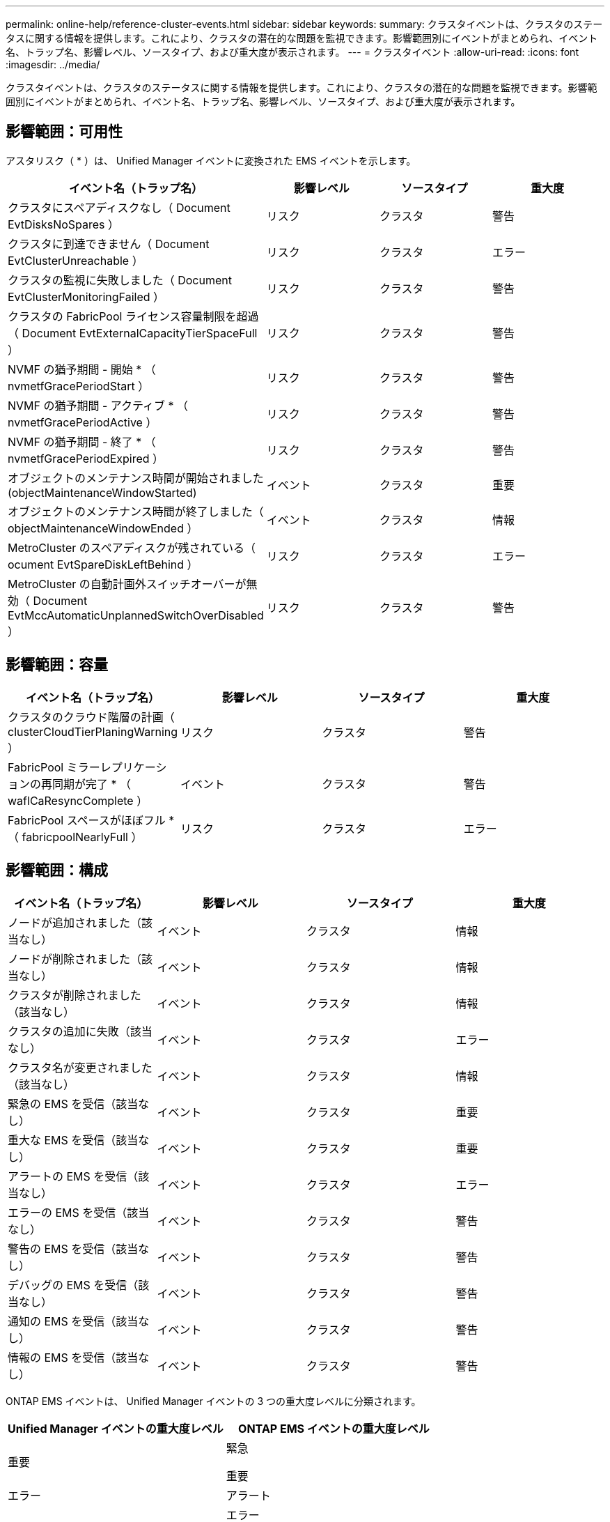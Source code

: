 ---
permalink: online-help/reference-cluster-events.html 
sidebar: sidebar 
keywords:  
summary: クラスタイベントは、クラスタのステータスに関する情報を提供します。これにより、クラスタの潜在的な問題を監視できます。影響範囲別にイベントがまとめられ、イベント名、トラップ名、影響レベル、ソースタイプ、および重大度が表示されます。 
---
= クラスタイベント
:allow-uri-read: 
:icons: font
:imagesdir: ../media/


[role="lead"]
クラスタイベントは、クラスタのステータスに関する情報を提供します。これにより、クラスタの潜在的な問題を監視できます。影響範囲別にイベントがまとめられ、イベント名、トラップ名、影響レベル、ソースタイプ、および重大度が表示されます。



== 影響範囲：可用性

アスタリスク（ * ）は、 Unified Manager イベントに変換された EMS イベントを示します。

[cols="1a,1a,1a,1a"]
|===
| イベント名（トラップ名） | 影響レベル | ソースタイプ | 重大度 


 a| 
クラスタにスペアディスクなし（ Document EvtDisksNoSpares ）
 a| 
リスク
 a| 
クラスタ
 a| 
警告



 a| 
クラスタに到達できません（ Document EvtClusterUnreachable ）
 a| 
リスク
 a| 
クラスタ
 a| 
エラー



 a| 
クラスタの監視に失敗しました（ Document EvtClusterMonitoringFailed ）
 a| 
リスク
 a| 
クラスタ
 a| 
警告



 a| 
クラスタの FabricPool ライセンス容量制限を超過（ Document EvtExternalCapacityTierSpaceFull ）
 a| 
リスク
 a| 
クラスタ
 a| 
警告



 a| 
NVMF の猶予期間 - 開始 * （ nvmetfGracePeriodStart ）
 a| 
リスク
 a| 
クラスタ
 a| 
警告



 a| 
NVMF の猶予期間 - アクティブ * （ nvmetfGracePeriodActive ）
 a| 
リスク
 a| 
クラスタ
 a| 
警告



 a| 
NVMF の猶予期間 - 終了 * （ nvmetfGracePeriodExpired ）
 a| 
リスク
 a| 
クラスタ
 a| 
警告



 a| 
オブジェクトのメンテナンス時間が開始されました (objectMaintenanceWindowStarted)
 a| 
イベント
 a| 
クラスタ
 a| 
重要



 a| 
オブジェクトのメンテナンス時間が終了しました（ objectMaintenanceWindowEnded ）
 a| 
イベント
 a| 
クラスタ
 a| 
情報



 a| 
MetroCluster のスペアディスクが残されている（ ocument EvtSpareDiskLeftBehind ）
 a| 
リスク
 a| 
クラスタ
 a| 
エラー



 a| 
MetroCluster の自動計画外スイッチオーバーが無効（ Document EvtMccAutomaticUnplannedSwitchOverDisabled ）
 a| 
リスク
 a| 
クラスタ
 a| 
警告

|===


== 影響範囲：容量

[cols="1a,1a,1a,1a"]
|===
| イベント名（トラップ名） | 影響レベル | ソースタイプ | 重大度 


 a| 
クラスタのクラウド階層の計画（ clusterCloudTierPlaningWarning ）
 a| 
リスク
 a| 
クラスタ
 a| 
警告



 a| 
FabricPool ミラーレプリケーションの再同期が完了 * （ waflCaResyncComplete ）
 a| 
イベント
 a| 
クラスタ
 a| 
警告



 a| 
FabricPool スペースがほぼフル * （ fabricpoolNearlyFull ）
 a| 
リスク
 a| 
クラスタ
 a| 
エラー

|===


== 影響範囲：構成

[cols="1a,1a,1a,1a"]
|===
| イベント名（トラップ名） | 影響レベル | ソースタイプ | 重大度 


 a| 
ノードが追加されました（該当なし）
 a| 
イベント
 a| 
クラスタ
 a| 
情報



 a| 
ノードが削除されました（該当なし）
 a| 
イベント
 a| 
クラスタ
 a| 
情報



 a| 
クラスタが削除されました（該当なし）
 a| 
イベント
 a| 
クラスタ
 a| 
情報



 a| 
クラスタの追加に失敗（該当なし）
 a| 
イベント
 a| 
クラスタ
 a| 
エラー



 a| 
クラスタ名が変更されました（該当なし）
 a| 
イベント
 a| 
クラスタ
 a| 
情報



 a| 
緊急の EMS を受信（該当なし）
 a| 
イベント
 a| 
クラスタ
 a| 
重要



 a| 
重大な EMS を受信（該当なし）
 a| 
イベント
 a| 
クラスタ
 a| 
重要



 a| 
アラートの EMS を受信（該当なし）
 a| 
イベント
 a| 
クラスタ
 a| 
エラー



 a| 
エラーの EMS を受信（該当なし）
 a| 
イベント
 a| 
クラスタ
 a| 
警告



 a| 
警告の EMS を受信（該当なし）
 a| 
イベント
 a| 
クラスタ
 a| 
警告



 a| 
デバッグの EMS を受信（該当なし）
 a| 
イベント
 a| 
クラスタ
 a| 
警告



 a| 
通知の EMS を受信（該当なし）
 a| 
イベント
 a| 
クラスタ
 a| 
警告



 a| 
情報の EMS を受信（該当なし）
 a| 
イベント
 a| 
クラスタ
 a| 
警告

|===
ONTAP EMS イベントは、 Unified Manager イベントの 3 つの重大度レベルに分類されます。

[cols="1a,1a"]
|===
| Unified Manager イベントの重大度レベル | ONTAP EMS イベントの重大度レベル 


 a| 
重要
 a| 
緊急

重要



 a| 
エラー
 a| 
アラート



 a| 
警告
 a| 
エラー

警告

デバッグ

注意

情報

|===


== 影響範囲：パフォーマンス

[cols="1a,1a,1a,1a"]
|===
| イベント名（トラップ名） | 影響レベル | ソースタイプ | 重大度 


 a| 
クラスタ不均衡しきい値を超過
 a| 
リスク
 a| 
クラスタ
 a| 
警告



 a| 
クラスタ IOPS の重大しきい値を超過（ドキュメント ClusterIopsIncident ）
 a| 
インシデント
 a| 
クラスタ
 a| 
重要



 a| 
クラスタ IOPS の警告しきい値を超過（ドキュメントクラスタ警告）
 a| 
リスク
 a| 
クラスタ
 a| 
警告



 a| 
クラスタ MBps の重大しきい値を超過（ドキュメント ClusterMbpsIncident ）
 a| 
インシデント
 a| 
クラスタ
 a| 
重要



 a| 
クラスタ MBps の警告しきい値を超過（ドキュメントクラスタの警告）
 a| 
リスク
 a| 
クラスタ
 a| 
警告



 a| 
クラスタ動的しきい値を超過（ DocumentClusterDynamicEventWarning ）
 a| 
リスク
 a| 
クラスタ
 a| 
警告

|===


== 影響範囲：セキュリティ

[cols="1a,1a,1a,1a"]
|===
| イベント名（トラップ名） | 影響レベル | ソースタイプ | 重大度 


 a| 
AutoSupport HTTPS 転送が無効になっています（ドキュメント ASUPHttpsConfiguredDisabled ）
 a| 
リスク
 a| 
クラスタ
 a| 
警告



 a| 
ログ転送が暗号化されていない（ ocClusterAuditLogUnencrypted ）
 a| 
リスク
 a| 
クラスタ
 a| 
警告



 a| 
デフォルトのローカル管理者ユーザーが有効になっています（ ocClusterDefaultAdminEnabled ）
 a| 
リスク
 a| 
クラスタ
 a| 
警告



 a| 
FIPS モードが無効になっています（ドキュメント ClusterFipsDisabled ）
 a| 
リスク
 a| 
クラスタ
 a| 
警告



 a| 
ログインバナーが無効になっています（ドキュメント ClusterLoginBannerDisabled ）
 a| 
リスク
 a| 
クラスタ
 a| 
警告



 a| 
NTP サーバ数が少ない（ securityConfigNTPServerCountLowRisk ）
 a| 
リスク
 a| 
クラスタ
 a| 
警告



 a| 
クラスタピア通信が暗号化されていない（ Document ClusterPeerEncryptionDisabled ）
 a| 
リスク
 a| 
クラスタ
 a| 
警告



 a| 
SSH でセキュアでない暗号を使用（ ocClusterSSHセキュア でない）
 a| 
リスク
 a| 
クラスタ
 a| 
警告



 a| 
Telnet プロトコルが有効になっている（ ocClusterTelnetEnabled ）
 a| 
リスク
 a| 
クラスタ
 a| 
警告

|===